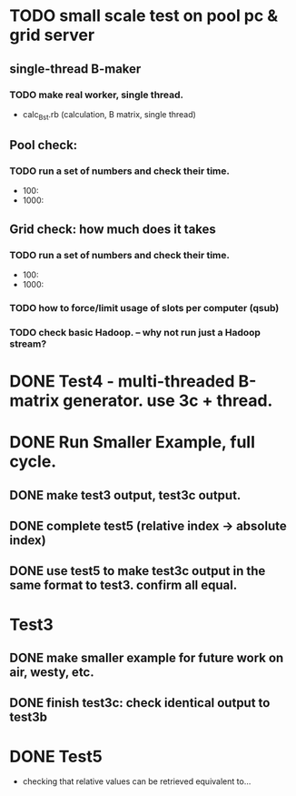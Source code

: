 * TODO small scale test on pool pc & grid server 
** single-thread B-maker
*** TODO make real worker, single thread. 
- calc_B_st.rb (calculation, B matrix, single thread) 

** Pool check: 
*** TODO run a set of numbers and check their time. 
- 100: 
- 1000: 

** Grid check: how much does it takes
*** TODO run a set of numbers and check their time. 
- 100: 
- 1000: 
*** TODO how to force/limit usage of slots per computer (qsub) 

*** TODO check basic Hadoop. -- why not run just a Hadoop stream? 

* DONE Test4 - multi-threaded B-matrix generator. use 3c + thread. 

* DONE Run Smaller Example, full cycle. 
** DONE make test3 output, test3c output. 
** DONE complete test5 (relative index -> absolute index) 
** DONE use test5 to make test3c output in the same format to test3. confirm all equal.   

* Test3 
** DONE make smaller example for future work on air, westy, etc. 
** DONE finish test3c: check identical output to test3b  
   
* DONE Test5 
- checking that relative values can be retrieved equivalent to... 
